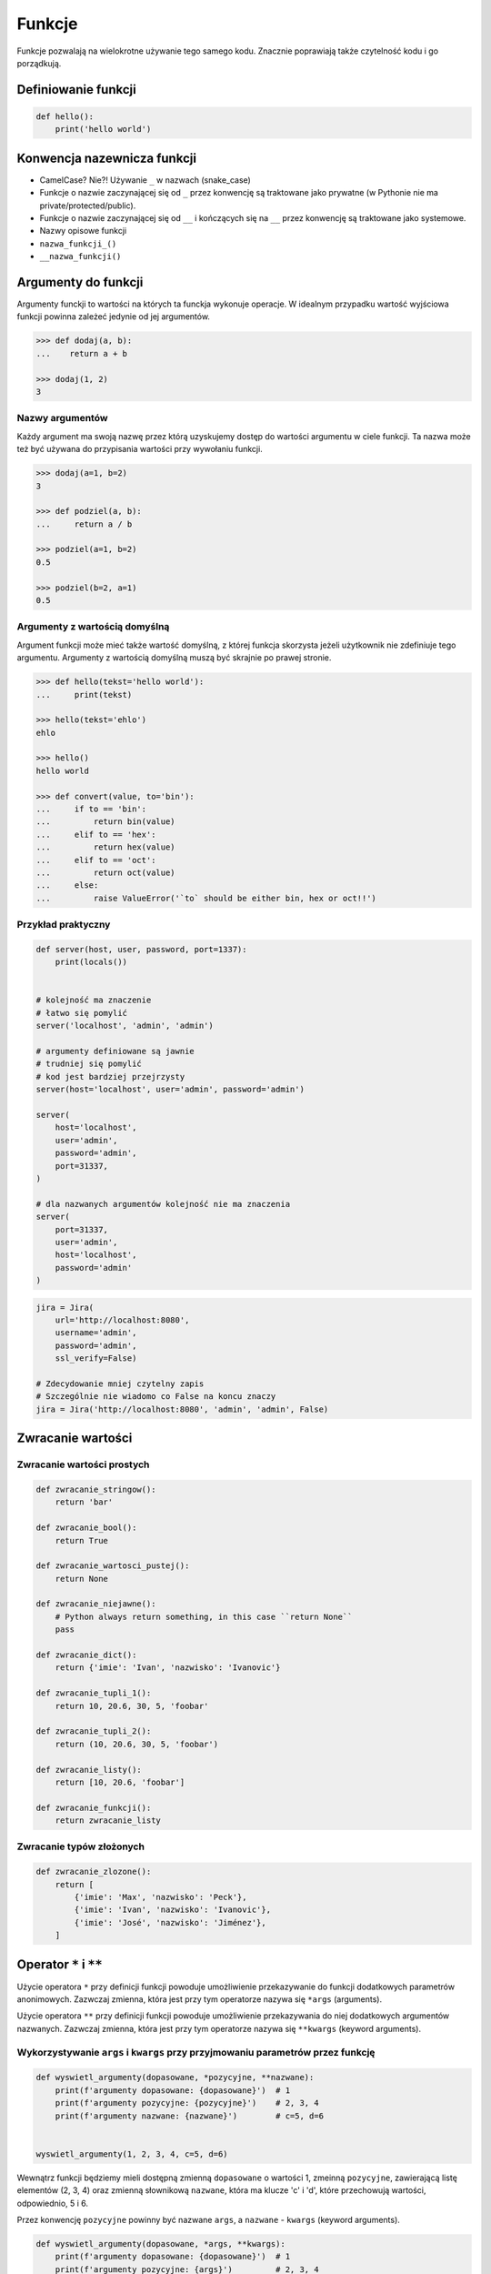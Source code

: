 .. _Funkcje:

*******
Funkcje
*******

Funkcje pozwalają na wielokrotne używanie tego samego kodu. Znacznie poprawiają także czytelność kodu i go porządkują.


Definiowanie funkcji
====================

.. code-block:: python

    def hello():
        print('hello world')

Konwencja nazewnicza funkcji
============================

* CamelCase? Nie?! Używanie ``_`` w nazwach (snake_case)
* Funkcje o nazwie zaczynającej się od ``_`` przez konwencję są traktowane jako prywatne (w Pythonie nie ma private/protected/public).
* Funkcje o nazwie zaczynającej się od ``__`` i kończących się na ``__`` przez konwencję są traktowane jako systemowe.
* Nazwy opisowe funkcji
* ``nazwa_funkcji_()``
* ``__nazwa_funkcji()``

Argumenty do funkcji
====================
Argumenty funckji to wartości na których ta funckja wykonuje operacje. W idealnym przypadku wartość wyjściowa funkcji powinna zależeć jedynie od jej argumentów.

.. code-block:: python

    >>> def dodaj(a, b):
    ...    return a + b

    >>> dodaj(1, 2)
    3


Nazwy argumentów
-----------------

Każdy argument ma swoją nazwę przez którą uzyskujemy dostęp do wartości argumentu w ciele funkcji. Ta nazwa może też być używana do przypisania wartości przy wywołaniu funkcji.

.. code-block:: python

    >>> dodaj(a=1, b=2)
    3

    >>> def podziel(a, b):
    ...     return a / b

    >>> podziel(a=1, b=2)
    0.5

    >>> podziel(b=2, a=1)
    0.5


Argumenty z wartością domyślną
------------------------------
Argument funkcji może mieć także wartość domyślną, z której funkcja skorzysta jeżeli użytkownik nie zdefiniuje tego argumentu. Argumenty z wartością domyślną muszą być skrajnie po prawej stronie.

.. code-block:: python

    >>> def hello(tekst='hello world'):
    ...     print(tekst)

    >>> hello(tekst='ehlo')
    ehlo

    >>> hello()
    hello world

    >>> def convert(value, to='bin'):
    ...     if to == 'bin':
    ...         return bin(value)
    ...     elif to == 'hex':
    ...         return hex(value)
    ...     elif to == 'oct':
    ...         return oct(value)
    ...     else:
    ...         raise ValueError('`to` should be either bin, hex or oct!!')

Przykład praktyczny
-------------------
.. code-block:: python

    def server(host, user, password, port=1337):
        print(locals())


    # kolejność ma znaczenie
    # łatwo się pomylić
    server('localhost', 'admin', 'admin')

    # argumenty definiowane są jawnie
    # trudniej się pomylić
    # kod jest bardziej przejrzysty
    server(host='localhost', user='admin', password='admin')

    server(
        host='localhost',
        user='admin',
        password='admin',
        port=31337,
    )

    # dla nazwanych argumentów kolejność nie ma znaczenia
    server(
        port=31337,
        user='admin',
        host='localhost',
        password='admin'
    )

.. code-block:: python

    jira = Jira(
        url='http://localhost:8080',
        username='admin',
        password='admin',
        ssl_verify=False)

    # Zdecydowanie mniej czytelny zapis
    # Szczególnie nie wiadomo co False na koncu znaczy
    jira = Jira('http://localhost:8080', 'admin', 'admin', False)

Zwracanie wartości
==================

Zwracanie wartości prostych
---------------------------

.. code-block:: python

    def zwracanie_stringow():
        return 'bar'

    def zwracanie_bool():
        return True

    def zwracanie_wartosci_pustej():
        return None

    def zwracanie_niejawne():
        # Python always return something, in this case ``return None``
        pass

    def zwracanie_dict():
        return {'imie': 'Ivan', 'nazwisko': 'Ivanovic'}

    def zwracanie_tupli_1():
        return 10, 20.6, 30, 5, 'foobar'

    def zwracanie_tupli_2():
        return (10, 20.6, 30, 5, 'foobar')

    def zwracanie_listy():
        return [10, 20.6, 'foobar']

    def zwracanie_funkcji():
        return zwracanie_listy

Zwracanie typów złożonych
-------------------------
.. code-block:: python

    def zwracanie_zlozone():
        return [
            {'imie': 'Max', 'nazwisko': 'Peck'},
            {'imie': 'Ivan', 'nazwisko': 'Ivanovic'},
            {'imie': 'José', 'nazwisko': 'Jiménez'},
        ]


Operator ``*`` i ``**``
=======================
.. todo:: zrobić zadania do rozwiązania dla parametrów z gwiazdką

Użycie operatora ``*`` przy definicji funkcji powoduje umożliwienie przekazywanie do funkcji dodatkowych parametrów anonimowych. Zazwczaj zmienna, która jest przy tym operatorze nazywa się ``*args`` (arguments).

Użycie operatora ``**`` przy definicji funkcji powoduje umożliwienie przekazywania do niej dodatkowych argumentów nazwanych. Zazwczaj zmienna, która jest przy tym operatorze nazywa się ``**kwargs`` (keyword arguments).

Wykorzystywanie ``args`` i ``kwargs`` przy przyjmowaniu parametrów przez funkcję
--------------------------------------------------------------------------------
.. code-block:: python

    def wyswietl_argumenty(dopasowane, *pozycyjne, **nazwane):
        print(f'argumenty dopasowane: {dopasowane}')  # 1
        print(f'argumenty pozycyjne: {pozycyjne}')    # 2, 3, 4
        print(f'argumenty nazwane: {nazwane}')        # c=5, d=6


    wyswietl_argumenty(1, 2, 3, 4, c=5, d=6)

Wewnątrz funkcji będziemy mieli dostępną zmienną ``dopasowane`` o wartości 1, zmeinną ``pozycyjne``, zawierającą listę elementów (2, 3, 4) oraz zmienną słownikową ``nazwane``, która ma klucze 'c' i 'd', które przechowują wartości, odpowiednio, 5 i 6.

Przez konwencję ``pozycyjne`` powinny być nazwane ``args``, a ``nazwane`` - ``kwargs`` (keyword arguments).

.. code-block:: python

    def wyswietl_argumenty(dopasowane, *args, **kwargs):
        print(f'argumenty dopasowane: {dopasowane}')  # 1
        print(f'argumenty pozycyjne: {args}')         # 2, 3, 4
        print(f'argumenty nazwane: {kwargs}')         # c=5, d=6


    wyswietl_argumenty(1, 2, 3, 4, c=5, d=6)

Przykładowe zastosownaie operatorów ``*`` i ``**`` polega na wykorzystaniu ich przy wywołaniu funkcji. Wtedy, wykorzystując operator ``*``, kolejne elementy listy albo krotki będą przekazane jako kolejne argumenty funkcji, a wykorzystując operator ``**`` kolejne elementy zmiennej słownikowej będą przekazane jako nazwane argumenty. Oznacza to, że na przykład argument ``x`` funkcji, przyjmie wartość ``vector['x']``.

.. code-block:: python

    >>> def my_function(x, y, z):
    ...    print(x, y, z)

    >>> vector = (1, 0, 1)
    >>>  my_function(*vector)
    1, 0, 1

    >>> vector = {'y': 1, 'x': 0, 'z': 1}
    >>> my_function(**vector)
    0, 1, 1

.. warning:: Nie przywiązuj się do nazewnictwa ``*args`` i ``**kwargs``, chociaż jest to konwencja!!

    .. code-block:: python

        def wyswietl_argumenty(dopasowane, *pozycyjne, **nazwane):
            print(f'argumenty dopasowane: {dopasowane}')  # 1
            print(f'argumenty pozycyjne: {pozycyjne}')    # 2, 3, 4
            print(f'argumenty nazwane: {nazwane}')        # c=5, d=6


        wyswietl_argumenty(1, 2, 3, 4, c=5, d=6)

    Taki zapis jest również możliwy, chociaż bardzo mylący

    .. code-block:: python

        def wyswietl_argumenty(dopasowane, *kwargs, **args):
            print(f'argumenty dopasowane: {dopasowane}')  # 1
            print(f'argumenty pozycyjne: {kwargs}')       # 2, 3, 4
            print(f'argumenty nazwane: {args}')           # c=5, d=6


        wyswietl_argumenty(1, 2, 3, 4, c=5, d=6)

Wykorzystanie ``args`` i ``kwargs`` przy przekazywaniu parametrów do funkcji
----------------------------------------------------------------------------
.. code-block:: python

    >>> def wyswietl(a, b, c=0):
    ...    print(locals())

    >>> wyswietl(1, 2, 3)
    {'a': 1, 'b': 2, 'c': 3}

    >>> dane = (1, 2, 3)
    >>> wyswietl(*dane)
    {'a': 1, 'b': 2, 'c': 3}

    >>> dane = (1, 2)
    >>> wyswietl(*dane)
    {'a': 1, 'b': 2, 'c': 0}

.. code-block:: python

    >>> def wyswietl(a, b, c=0, *args):
    ...    print(locals())

    >>> dane = (1, 2, 3, 4)
    >>> wyswietl(*dane)
    {'a': 1, 'b': 2, 'c': 3, 'args': (4,)}

    >>> dane = (1, 2, 3, 4, 5, 6, 7)
    >>> wyswietl(*dane)
    {'a': 1, 'b': 2, 'c': 3, 'args': (4, 5, 6, 7)}

    >>> wyswietl(1, 2)
    {'a': 1, 'b': 2, 'c': 0, 'args': ()}

.. code-block:: python

    >>> def wyswietl(a, b, c=0, *args, **kwargs):
    ...     print(locals())

    >>> wyswietl(1, 2, x=77, y=99)
    {'a': 1, 'b': 2, 'c': 0, 'args': (), 'kwargs': {'x': 77, 'y': 99}}

    >>> wyswietl(1, 2, x=77, y=99, c=7)
    {'a': 1, 'b': 2, 'c': 7, 'args': (), 'kwargs': {'x': 77, 'y': 99}}

    >>> dane = {'x': 77, 'y': 99}
    >>> wyswietl(1, 2, 3, **dane)
    {'a': 1, 'b': 2, 'c': 3, 'args': (), 'kwargs': {'x': 77, 'y': 99}}

.. code-block:: python

    >>> def wyswietl(a, b, c=0, *args, **kwargs):
    ...     print(locals())

    >>> wyswietl(1, 2, 3, 4, 5, 6, x=77, y=99)
    {'a': 1, 'b': 2, 'c': 3, 'args': (4, 5, 6), 'kwargs': {'x': 77, 'y': 99}}

    >>> pozycyjne = (4, 5, 6)
    >>> nazwane = {'x': 77, 'y': 99}
    >>> wyswietl(1, 2, 3, *pozycyjne, **nazwane)
    {'a': 1, 'b': 2, 'c': 3, 'args': (4, 5, 6), 'kwargs': {'x': 77, 'y': 99}}


Przy zwracaniu wartości z funkcji
----------------------------------
.. code-block:: python

    >>> value, _ = function()
    >>> value, *args = function()

.. code-block:: python

    def liczby_0_do_5():
        return range(0, 5)

    pierwsza, druga, *pozostale = liczby_0_do_5()
    # pierwsza == 0
    # druga == 1
    # pozostale == (2, 3, 4)

.. code-block:: python

    def create_or_update():
        return True, [
            {'id': 1, 'imie': 'Ivan', 'nazwisko': 'Ivanovic'},
            {'id': 2, 'imie': 'José', 'nazwisko': 'Jiménez'},
        ], 2, str('No Error')

    # czy_utworzone, objects, count, error = create_or_update()
    bylo_utworzone, *_  = create_or_update()

    if bylo_utworzone:
        print('utworzone')
    else:
        print('zmodyfikowane')


.. code-block:: python

    def sensor_temperatury():
        # ładniej byłoby gdyby programista napisał
        # {'napiecie': 10, 'natezenie': 20, 'rezystancja': 30, 'czas': 5, 'location': 'laboratorium'}
        # ale programiści niskopoziomowi zwykle zwracają jako list...
        return (10, 20.6, 30, 5, 'laboratorium')

    # z funkcji dopasuje nam dwa pierwsze elementy, a kolejne umieści w ``tuple`` o nazwie ``_``
    # Przez konwencję, jeżeli nie korzystamy później z argumentów, to możemy przypisać je do ``_``
    napiecie, natezenie, *_ = sensor_temperatury()

Przykładowe zastosowanie
------------------------
.. code-block:: python

    class Kontakt:
        def __init__(self, **kwargs):
            for key, value in kwargs.items():
                setattr(self, key, value)

    Kontakt(imie='Max', nazwisko='Peck')

.. code-block:: python

    class Osoba:
        first_name = 'Max'
        last_name = 'Peck'

        def __str__(self):
            return '{first_name} {last_name}'.format(**self.__dict__)

Zadania kontrolne
=================

Konwersja liczby na zapis słowny
--------------------------------
#. Napisz program, który zamieni wprowadzony przez użytkownika ciąg cyfr na formę tekstową.
#. Konwertujemy cyfry, nie liczby, a zatem:

    .. code-block:: python

        >>> int_to_str(912)
        'dziewięć jeden dwa'

        >>> int_to_str(1100)
        'jeden jeden zero zero'

#. Wersja zaawansowana - odmiana przez przypadki

    .. code-block:: python

        >>> int_to_str(973)
        'dziewiećset siedemdziesiąt trzy'

        >>> int_to_str(127.32)
        'sto dwadzieścia siedem i trzydzieści dwa setne'

:Wymagania:
    * Znaki nie będące cyframi mają być ignorowane
    * Napisz testy sprawdzające przypadki brzegowe.
    * 6 cyfr przed przecinkiem
    * 5 cyfr po przecinku

:Co zadanie sprawdza?:
    * Definiowanie i uruchamianie funkcji
    * Sprawdzanie przypadków brzegowych (niekompatybilne argumenty)
    * Parsowanie argumentów funkcji
    * Definiowanie i korzystanie z ``dict`` z wartościami
    * Przypadek zaawansowany: argumenty pozycyjne i domyślne
    * Rzutowanie i konwersja typów

Rzymskie
--------
#. Napisz program, który przeliczy wprowadzoną liczbę rzymską na jej postać dziesiętną.
#. Napisz drugą funkcję, która dokona procesu odwrotnego.

:Co zadanie sprawdza?:
    * Definiowanie i uruchamianie funkcji
    * Sprawdzanie przypadków brzegowych (niekompatybilne argumenty)
    * Parsowanie argumentów funkcji
    * Definiowanie i korzystanie z ``dict`` z wartościami
    * Sprawdzanie czy element istnieje w ``dict``
    * Rzutowanie i konwersja typów

